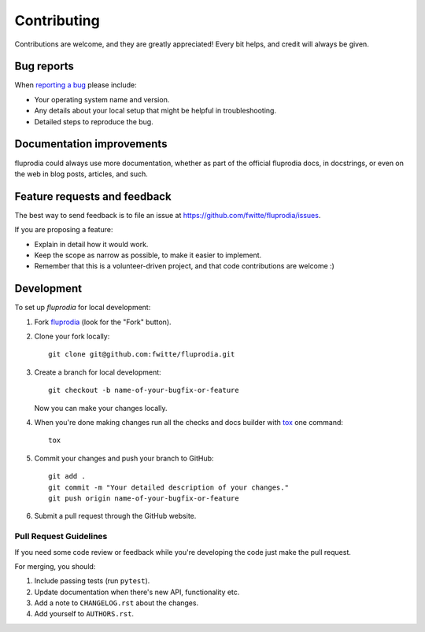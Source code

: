 ============
Contributing
============

Contributions are welcome, and they are greatly appreciated! Every bit helps,
and credit will always be given.

Bug reports
===========

When `reporting a bug <https://github.com/fwitte/fluprodia/issues>`_ please include:

* Your operating system name and version.
* Any details about your local setup that might be helpful in troubleshooting.
* Detailed steps to reproduce the bug.

Documentation improvements
==========================

fluprodia could always use more documentation, whether as part of the
official fluprodia docs, in docstrings, or even on the web in blog posts,
articles, and such.

Feature requests and feedback
=============================

The best way to send feedback is to file an issue at https://github.com/fwitte/fluprodia/issues.

If you are proposing a feature:

* Explain in detail how it would work.
* Keep the scope as narrow as possible, to make it easier to implement.
* Remember that this is a volunteer-driven project, and that code contributions are welcome :)

Development
===========

To set up `fluprodia` for local development:

1. Fork `fluprodia <https://github.com/fwitte/fluprodia>`_
   (look for the "Fork" button).
2. Clone your fork locally::

    git clone git@github.com:fwitte/fluprodia.git

3. Create a branch for local development::

    git checkout -b name-of-your-bugfix-or-feature

   Now you can make your changes locally.

4. When you're done making changes run all the checks and docs builder with `tox <https://tox.readthedocs.io/en/latest/install.html>`_ one command::

    tox

5. Commit your changes and push your branch to GitHub::

    git add .
    git commit -m "Your detailed description of your changes."
    git push origin name-of-your-bugfix-or-feature

6. Submit a pull request through the GitHub website.

Pull Request Guidelines
-----------------------

If you need some code review or feedback while you're developing the code just make the pull request.

For merging, you should:

1. Include passing tests (run ``pytest``).
2. Update documentation when there's new API, functionality etc.
3. Add a note to ``CHANGELOG.rst`` about the changes.
4. Add yourself to ``AUTHORS.rst``.
